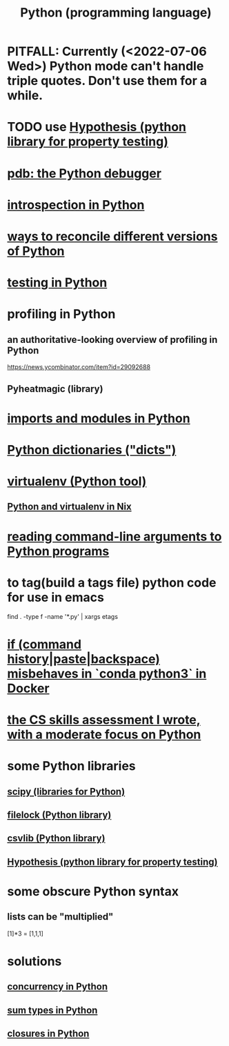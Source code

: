 :PROPERTIES:
:ID:       1d0f193f-10f0-4c2c-9cf5-d0e9a1fc49d7
:ROAM_ALIASES: Python
:END:
#+title: Python (programming language)
* PITFALL: Currently (<2022-07-06 Wed>) Python mode can't handle triple quotes. Don't use them for a while.
  :PROPERTIES:
  :ID:       19a2966d-79dc-49e9-b7a7-5dea84a19672
  :END:
* TODO use [[id:e2790daf-d86a-4b1b-994b-792d2ac3b3a6][Hypothesis (python library for property testing)]]
* [[id:9c2231f1-1b74-44ba-8025-f0683412ff5e][pdb: the Python debugger]]
* [[id:5fe079b2-583f-45da-8e17-fc0879c4a8dc][introspection in Python]]
* [[id:31aeb236-5ce9-46bc-ba6e-bbe6b5c65e6e][ways to reconcile different versions of Python]]
* [[id:74d6d7d1-7749-4d60-925d-43958fcd3ee3][testing in Python]]
* profiling in Python
** an authoritative-looking overview of profiling in Python
   https://news.ycombinator.com/item?id=29092688
** Pyheatmagic (library)
* [[id:8bcdca01-a78f-4ee1-9873-51ef24fc5f0a][imports and modules in Python]]
* [[id:5ae0535d-5f21-4a09-8485-0eda8eb4b73a][Python dictionaries ("dicts")]]
* [[id:b8890c90-7e53-4482-8b3f-1399a28fe92a][virtualenv (Python tool)]]
** [[id:a44ce4eb-ff38-4ee3-8e72-50f9902ff754][Python and virtualenv in Nix]]
* [[id:cec794c0-a02f-467d-bda9-d1065ccfaa0d][reading command-line arguments to Python programs]]
* to tag(build a tags file) python code for use in emacs
  :PROPERTIES:
  :ID:       7dc33cd5-40bc-421a-aa1d-a40cf0635119
  :END:
  find . -type f -name '*.py' | xargs etags
* [[id:bd7363b0-401a-498e-9fe3-5d291c955cb3][if (command history|paste|backspace) misbehaves in `conda python3` in Docker]]
* [[id:e4a6a10f-a305-49fa-91b1-08482df14229][the CS skills assessment I wrote, with a moderate focus on Python]]
* some Python libraries
** [[id:1a97cb6c-b6ff-4439-9790-ff372bc1ee38][scipy (libraries for Python)]]
** [[id:4f41726e-6865-4329-91c2-9f8716a5ba06][filelock (Python library)]]
** [[id:23e33a81-1b9b-4914-822a-c09e033d045a][csvlib (Python library)]]
** [[id:e2790daf-d86a-4b1b-994b-792d2ac3b3a6][Hypothesis (python library for property testing)]]
* some obscure Python syntax
** lists can be "multiplied"
   [1]*3 = [1,1,1]
* solutions
** [[id:ea2298c9-6f5e-49f7-b81b-1374b6764e08][concurrency in Python]]
** [[id:0ec89580-3ce0-4175-a050-f2ecd9089b0d][sum types in Python]]
** [[id:f54893f9-b912-4a71-953d-4f1ed18d0618][closures in Python]]
